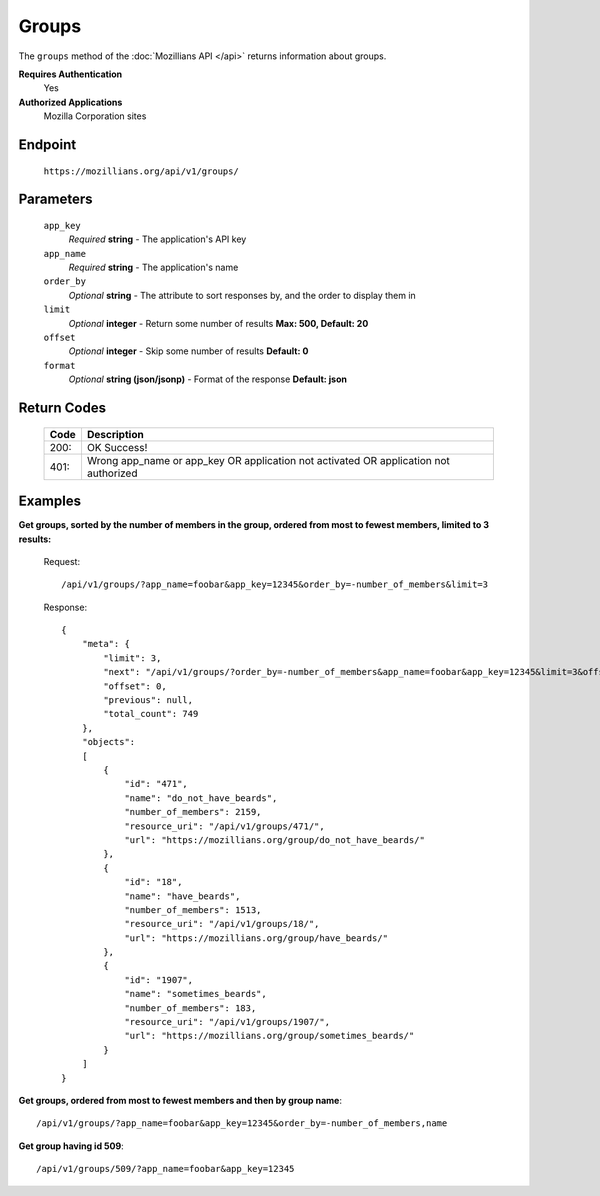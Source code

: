 .. This Source Code Form is subject to the terms of the Mozilla Public
.. License, v. 2.0. If a copy of the MPL was not distributed with this
.. file, You can obtain one at http://mozilla.org/MPL/2.0/.

.. _api-groups:

==================
Groups
==================

The ``groups`` method of the :doc:`Mozillians API </api>` returns information about groups.

**Requires Authentication**
    Yes

**Authorized Applications**
    Mozilla Corporation sites

Endpoint
--------

    ``https://mozillians.org/api/v1/groups/``

Parameters
----------

    ``app_key``
        *Required* **string** - The application's API key

    ``app_name``
        *Required* **string** - The application's name

    ``order_by``
        *Optional* **string** - The attribute to sort responses by, and the order to display them in

    ``limit``
        *Optional* **integer** - Return some number of results **Max: 500, Default: 20**

    ``offset``
        *Optional* **integer** - Skip some number of results **Default: 0**

    ``format``
        *Optional* **string (json/jsonp)** - Format of the response **Default: json**

Return Codes
------------

    ====  ===========
    Code  Description
    ====  ===========
    200:  OK Success!
    401:  Wrong app_name or app_key OR application not activated OR application not authorized 
    ====  ===========

Examples
--------

**Get groups, sorted by the number of members in the group, ordered from most to fewest members, limited to 3 results:**

    Request::

        /api/v1/groups/?app_name=foobar&app_key=12345&order_by=-number_of_members&limit=3

    Response::

        {
            "meta": {
                "limit": 3,
                "next": "/api/v1/groups/?order_by=-number_of_members&app_name=foobar&app_key=12345&limit=3&offset=3",
                "offset": 0,
                "previous": null,
                "total_count": 749
            },
            "objects": 
            [
                {
                    "id": "471",
                    "name": "do_not_have_beards",
                    "number_of_members": 2159,
                    "resource_uri": "/api/v1/groups/471/",
                    "url": "https://mozillians.org/group/do_not_have_beards/"
                },
                {
                    "id": "18",
                    "name": "have_beards",
                    "number_of_members": 1513,
                    "resource_uri": "/api/v1/groups/18/",
                    "url": "https://mozillians.org/group/have_beards/"
                },
                {
                    "id": "1907",
                    "name": "sometimes_beards",
                    "number_of_members": 183,
                    "resource_uri": "/api/v1/groups/1907/",
                    "url": "https://mozillians.org/group/sometimes_beards/"
                }
            ]
        }

**Get groups, ordered from most to fewest members and then by group name**::

    /api/v1/groups/?app_name=foobar&app_key=12345&order_by=-number_of_members,name

**Get group having id 509**::

    /api/v1/groups/509/?app_name=foobar&app_key=12345
